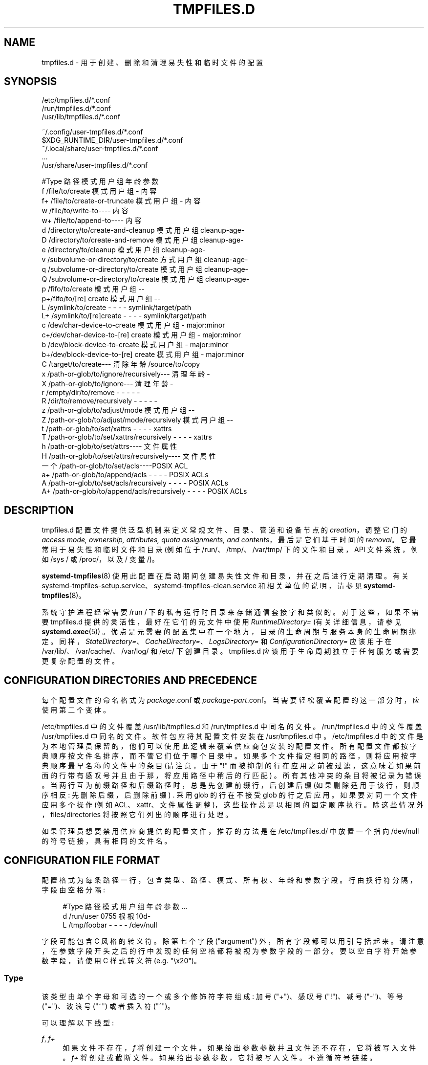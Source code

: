 .\" -*- coding: UTF-8 -*-
'\" t
.\"*******************************************************************
.\"
.\" This file was generated with po4a. Translate the source file.
.\"
.\"*******************************************************************
.TH TMPFILES\&.D 5 "" "systemd 253" tmpfiles.d
.ie  \n(.g .ds Aq \(aq
.el       .ds Aq '
.\" -----------------------------------------------------------------
.\" * Define some portability stuff
.\" -----------------------------------------------------------------
.\" ~~~~~~~~~~~~~~~~~~~~~~~~~~~~~~~~~~~~~~~~~~~~~~~~~~~~~~~~~~~~~~~~~
.\" http://bugs.debian.org/507673
.\" http://lists.gnu.org/archive/html/groff/2009-02/msg00013.html
.\" ~~~~~~~~~~~~~~~~~~~~~~~~~~~~~~~~~~~~~~~~~~~~~~~~~~~~~~~~~~~~~~~~~
.\" -----------------------------------------------------------------
.\" * set default formatting
.\" -----------------------------------------------------------------
.\" disable hyphenation
.nh
.\" disable justification (adjust text to left margin only)
.ad l
.\" -----------------------------------------------------------------
.\" * MAIN CONTENT STARTS HERE *
.\" -----------------------------------------------------------------
.SH NAME
tmpfiles.d \- 用于创建、删除和清理易失性和临时文件的配置
.SH SYNOPSIS
.PP
.nf
/etc/tmpfiles\&.d/*\&.conf
/run/tmpfiles\&.d/*\&.conf
/usr/lib/tmpfiles\&.d/*\&.conf
    
.fi
.PP
.nf
~/\&.config/user\-tmpfiles\&.d/*\&.conf
$XDG_RUNTIME_DIR/user\-tmpfiles\&.d/*\&.conf
~/\&.local/share/user\-tmpfiles\&.d/*\&.conf
\&...
/usr/share/user\-tmpfiles\&.d/*\&.conf
    
.fi

.sp
.nf
#Type 路径模式用户组年龄参数
f /file/to/create 模式用户组 \- 内容
f+ /file/to/create\-or\-truncate 模式用户组 \- 内容
w /file/to/write\-to\-\-\-\- 内容
w+ /file/to/append\-to\-\-\-\- 内容
d /directory/to/create\-and\-cleanup 模式用户组 cleanup\-age\-
D /directory/to/create\-and\-remove 模式用户组 cleanup\-age\-
e /directory/to/cleanup 模式用户组 cleanup\-age\-
v /subvolume\-or\-directory/to/create 方式用户组 cleanup\-age\-
q /subvolume\-or\-directory/to/create 模式用户组 cleanup\-age\-
Q /subvolume\-or\-directory/to/create 模式用户组 cleanup\-age\-
p /fifo/to/create 模式用户组 \-\-
p+/fifo/to/[re] create 模式用户组 \-\-
L     /symlink/to/create                       \-    \-    \-     \-           symlink/target/path
L+    /symlink/to/[re]create                   \-    \-    \-     \-           symlink/target/path
c /dev/char\-device\-to\-create 模式用户组 \- major:minor
c+/dev/char\-device\-to\-[re] create 模式用户组 \- major:minor
b /dev/block\-device\-to\-create 模式用户组 \- major:minor
b+/dev/block\-device\-to\-[re] create 模式用户组 \- major:minor
C /target/to/create\-\-\- 清除年龄 /source/to/copy
x /path\-or\-glob/to/ignore/recursively\-\-\- 清理年龄 \-
X /path\-or\-glob/to/ignore\-\-\- 清理年龄 \-
r     /empty/dir/to/remove                     \-    \-    \-     \-           \-
R     /dir/to/remove/recursively               \-    \-    \-     \-           \-
z /path\-or\-glob/to/adjust/mode 模式用户组 \-\-
Z /path\-or\-glob/to/adjust/mode/recursively 模式用户组 \-\-
t     /path\-or\-glob/to/set/xattrs              \-    \-    \-     \-           xattrs
T     /path\-or\-glob/to/set/xattrs/recursively  \-    \-    \-     \-           xattrs
h /path\-or\-glob/to/set/attrs\-\-\-\- 文件属性
H /path\-or\-glob/to/set/attrs/recursively\-\-\-\- 文件属性
一个 /path\-or\-glob/to/set/acls\-\-\-\-POSIX ACL
a+    /path\-or\-glob/to/append/acls             \-    \-    \-     \-           POSIX ACLs
A     /path\-or\-glob/to/set/acls/recursively    \-    \-    \-     \-           POSIX ACLs
A+    /path\-or\-glob/to/append/acls/recursively \-    \-    \-     \-           POSIX ACLs

.fi
.SH DESCRIPTION
.PP
tmpfiles\&.d 配置文件提供泛型机制来定义常规文件、目录、管道和设备节点的 \fIcreation\fP，调整它们的 \fIaccess mode, ownership, attributes, quota assignments, and contents\fP，最后是它们基于时间的
\fIremoval\fP\&。它最常用于易失性和临时文件和目录 (例如位于 /run/、/tmp/、/var/tmp/ 下的文件和目录，API
文件系统，例如 /sys / 或 /proc/，以及 / 变量 /)\&。
.PP
\fBsystemd\-tmpfiles\fP(8) 使用此配置在启动期间创建易失性文件和目录，并在之后进行定期清理 \&。有关
systemd\-tmpfiles\-setup\&.service、systemd\-tmpfiles\-clean\&.service 和相关单位 \&
的说明，请参见 \fBsystemd\-tmpfiles\fP(8)。
.PP
系统守护进程经常需要 /run / 下的私有运行时目录来存储通信套接字和类似的 \&。对于这些，如果不需要 tmpfiles\&.d
提供的灵活性，最好在它们的元文件中使用 \fIRuntimeDirectory=\fP (有关详细信息，请参见 \fBsystemd.exec\fP(5))
\&。优点是元需要的配置集中在一个地方，目录的生命周期与服务本身的生命周期绑定。同样，\fIStateDirectory=\fP、\fICacheDirectory=\fP、\fILogsDirectory=\fP
和 \fIConfigurationDirectory=\fP 应该用于在 /var/lib/、/var/cache/、/var/log/ 和 /etc/\&
下创建目录。 tmpfiles\&.d 应该用于生命周期独立于任何服务或需要更复杂配置的文件。
.SH "CONFIGURATION DIRECTORIES AND PRECEDENCE"
.PP
每个配置文件的命名格式为 \fIpackage\fP\&.conf 或
\fIpackage\fP\-\fIpart\fP\&.conf\&。当需要轻松覆盖配置的这一部分时，应使用第二个变体。
.PP
/etc/tmpfiles\&.d 中的文件覆盖 /usr/lib/tmpfiles\&.d 和 /run/tmpfiles\&.d\&
中同名的文件。/run/tmpfiles\&.d 中的文件覆盖 /usr/tmpfiles\&.d\& 中同名的文件。软件包应将其配置文件安装在
/usr/tmpfiles\&.d\& 中。/etc/tmpfiles\&.d
中的文件是为本地管理员保留的，他们可以使用此逻辑来覆盖供应商包安装的配置文件 \&。所有配置文件都按字典顺序按文件名排序，而不管它们位于哪个目录中
\&。如果多个文件指定相同的路径，则将应用按字典顺序最早名称的文件中的条目 (请注意，由于 "!"
而被抑制的行在应用之前被过滤，这意味着如果前面的行带有感叹号并且由于那，将应用路径中稍后的行匹配) \&。所有其他冲突的条目将被记录为错误
\&。当两行互为前缀路径和后缀路径时，总是先创建前缀行，后创建后缀 (如果删除适用于该行，则顺序相反: 先删除后缀，后删除前缀) \&. 采用 glob
的行在不接受 glob 的行之后应用 \&。如果要对同一个文件应用多个操作 (例如 ACL、xattr、文件属性调整)，这些操作总是以相同的固定顺序执行
\&。除这些情况外，files/directories 将按照它们列出的顺序进行处理 \&。
.PP
如果管理员想要禁用供应商提供的配置文件，推荐的方法是在 /etc/tmpfiles\&.d/ 中放置一个指向 /dev/null
的符号链接，具有相同的文件名 \&。
.SH "CONFIGURATION FILE FORMAT"
.PP
配置格式为每条路径一行，包含类型、路径、模式、所有权、年龄和参数字段 \&。行由换行符分隔，字段由空格分隔:
.sp
.if  n \{\
.RS 4
.\}
.nf
#Type 路径模式用户组年龄参数 \&...
d /run/user 0755 根根 10d\-
L     /tmp/foobar \-    \-    \-     \-   /dev/null
.fi
.if  n \{\
.RE
.\}
.PP
字段可能包含 C 风格的转义符 \&。除第七个字段 ("argument") 外，所有字段都可以用引号 \&
括起来。请注意，在参数字段开头之后的行中发现的任何空格都将被视为参数字段 \& 的一部分。要以空白字符开始参数字段，请使用 C 样式转义符
(e\&.g\&. "\ex20")\&。
.SS Type
.PP
该类型由单个字母和可选的一个或多个修饰符字符组成: 加号 ("+")、感叹号 ("!")、减号 ("\-")、等号 ("=")、波浪号 ("~")
或者插入符 ("^")\&。
.PP
可以理解以下线型:
.PP
\fIf\fP, \fIf+\fP
.RS 4
如果文件不存在，\fIf\fP 将创建一个文件 \&。如果给出参数参数并且文件还不存在，它将被写入文件 \&。 \fIf+\fP 将创建或截断文件
\&。如果给出参数参数，它将被写入文件 \&。不遵循符号链接 \&。
.RE
.PP
\fIw\fP, \fIw+\fP
.RS 4
将参数参数写入文件，如果文件存在 \&。如果以 \fI+\fP 为后缀，该行将追加到文件 \&。如果您的配置将多行写入同一个文件，请使用
\fIw+\fP\&。这种类型的行接受 shell 风格的 globs 来代替正常的路径名 \&。参数参数将在没有尾随换行符 \& 的情况下写入。C
风格的反斜杠转义被解释为 \&。遵循符号链接 \&。
.RE
.PP
\fId\fP
.RS 4
创建一个目录 \&。如果指定 \&，模式和所有权将被调整。如果指定了年龄参数 \&，则此目录的内容会受到基于时间的清理。
.RE
.PP
\fID\fP
.RS 4
与 \fId\fP 类似，但另外使用 \fB\-\-remove\fP 时会删除目录中的内容 \&。
.RE
.PP
\fIe\fP
.RS 4
调整现有目录的模式和所有权，并根据 age\& 删除其内容。这种类型的行接受 shell 风格的 globs 来代替正常的路径名 \&。如果指定了
age 参数 \&，目录的内容将受到基于时间的清理。如果年龄参数为 "0"，则每次运行 \fBsystemd\-tmpfiles \-\-clean\fP
都会无条件删除内容 \&。
.sp
要使此条目有用，必须至少指定模式、用户、组或年龄参数之一，否则此条目无效 \&。作为例外，与 \fI!\fP 组合时无效的条目可能会有用，请参见示例 \&。
.RE
.PP
\fIv\fP
.RS 4
如果路径不存在，则创建一个子卷，文件系统支持子卷 (btrfs)，系统本身安装到一个子卷中 (具体: 根目录 / 本身就是一个子卷)
\&。否则，创建一个普通目录，方法同 \fId\fP\&。
.sp
使用此行类型创建的子卷未分配给任何更高级别的配额组 \&。为此，请使用 \fIq\fP 或 \fIQ\fP，它们允许创建简单的配额组层次结构，请参见下文 \&。
.RE
.PP
\fIq\fP
.RS 4
创建与 \fIv\fP 相同的子卷或目录，但将子卷分配给与 parent\&
相同的更高级别的配额组。这确保应用于父子卷的更高级别的限制和记帐也包括指定的子卷。在非 btrfs 文件系统上，此行类型与 \fId\fP\& 相同。
.sp
如果子卷已经存在，则不会更改配额层次结构，无论子卷是否已附加到配额组 \&。另请详见下面的 \fIQ\fP\&。有关 btrfs 配额组概念的详细信息，请参见
\fBbtrfs\-qgroup\fP(8)。
.RE
.PP
\fIQ\fP
.RS 4
创建与 \fIv\fP 相同的子卷或目录，但将新的子卷分配给新的叶配额组 \&。不是像 \fIq\fP
那样从父级复制更高级别的配额组分配，而是确定父子卷的最低配额组不是叶配额组 \&。然后，插入一个 "intermediary"
配额组，该配额组比该级别低一级，并且与指定的子卷共享相同的 ID 部分。如果父子卷不存在更高级别的配额组，则会插入与指定子卷共享相同 ID 的级别
255 的新配额组 \&。然后将这个新的中间配额组分配给父子卷 \*(Aqs 更高级别的配额组，并将指定的子卷 \*(Aqs 叶配额组分配给它 \&。
.sp
实际上，这具有与 \fIq\fP 类似的效果，但是为指定的子卷引入了一个新的更高级别的配额组，可用于对指定的子卷和在其中创建的子卷实现限制和计算
\&。因此，通过仅通过 \fIq\fP 和 \fIQ\fP 创建子卷，实现了 "subtree quotas" 的概念 \&。每个设置了 \fIQ\fP
的子卷都将创建一个 "subtree" 配额组，并且在其中创建的所有子子卷都将分配给它 \&。每个设置了 \fIq\fP 的子卷都不会获得这样的
"subtree" 配额组，但确保它们被添加到与其 immediate parents 相同的 "subtree" 配额组 \&。
.sp
建议将 \fIQ\fP 用于通常包含更多子卷的子卷，并且需要对所有子子卷一起进行记帐和配额限制 \&。\fIQ\fP 的示例通常是 /home / 或
/var/machines/\&。相比之下，\fIq\fP 应该用于通常不包含更多子卷或者不需要会计和配额限制的子卷一起应用于所有子子卷 \&。\fIq\fP
的示例通常是 /var / 或 /var/tmp/\&。
.sp
与 \fIq\fP 一样，如果子卷已经存在，则 \fIQ\fP 对配额组层次结构没有影响，无论子卷是否已经属于配额组 \&。
.RE
.PP
\fIp\fP, \fIp+\fP
.RS 4
如果命名管道 (FIFO) 尚不存在，则创建它 \&。如果后缀为 \fI+\fP 并且要创建管道的位置已经存在一个文件，则它将被删除并替换为管道 \&。
.RE
.PP
\fIL\fP, \fIL+\fP
.RS 4
如果符号链接尚不存在，则创建一个符号链接 \&。如果后缀为 \fI+\fP 并且要创建符号链接的文件或目录已经存在，它将被删除并替换为符号链接
\&。如果省略参数，则创建指向目录 /usr/share/factory/ 中具有相同名称的文件的符号链接 \&。请注意，符号链接的权限和所有权将被忽略
\&。
.RE
.PP
\fIc\fP, \fIc+\fP
.RS 4
如果字符设备节点不存在则创建一个字符设备节点 \&。如果后缀为 \fI+\fP，并且要创建设备节点的地方已经存在一个文件，则将其删除并替换为设备节点
\&。建议在该条目后加上感叹号以仅在引导时创建静态设备节点，因为 udev 不会管理在运行时创建的静态设备节点 \&。
.RE
.PP
\fIb\fP, \fIb+\fP
.RS 4
如果块设备节点不存在则创建一个块设备节点 \&。如果后缀为 \fI+\fP，并且要创建设备节点的地方已经存在一个文件，则将其删除并替换为设备节点
\&。建议在该条目后加上感叹号以仅在引导时创建静态设备节点，因为 udev 不会管理在运行时创建的静态设备节点 \&。
.RE
.PP
\fIC\fP
.RS 4
递归复制文件或目录，如果目标文件或目录尚不存在或目标目录为空 \&。请注意，如果目标目录已存在且不为空
\&，则此命令不会进入子目录。相反，整个复制操作被跳过 \&。如果省略参数，则复制源目录 /usr/share/factory/ 中的同名文件
\&。不遵循符号链接 \&。如果指定了 age 参数 \&，目录的内容将受到基于时间的清理。
.RE
.PP
\fIx\fP
.RS 4
在清洁过程中忽略路径 \&。使用此类型将路径排除在使用 Age 参数 \& 控制的清理范围之外。请注意，此类型的行不会影响 \fIr\fP 或 \fIR\fP 行
\& 的效果。这种类型的行接受 shell 风格的 globs 来代替正常的路径名 \&。
.RE
.PP
\fIX\fP
.RS 4
在清洁过程中忽略路径 \&。使用此类型将路径排除在使用 Age 参数 \& 控制的清理范围之外。与 \fIx\fP 不同的是，如果 path
是一个目录，这个参数不会排除目录的内容，而是只排除目录本身 \&。请注意，此类型的行不会影响 \fIr\fP 或 \fIR\fP 行 \& 的效果。这种类型的行接受
shell 风格的 globs 来代替正常的路径名 \&。
.RE
.PP
\fIr\fP
.RS 4
删除文件或目录 (如果存在) \&。这不能用于删除非空目录，为此使用 \fIR\fP\&。这种类型的行接受 shell 风格的 globs 来代替正常的路径名
\&。不遵循符号链接 \&。
.RE
.PP
\fIR\fP
.RS 4
递归删除路径及其所有子目录 (如果它是目录) \&。这种类型的行接受 shell 风格的 globs 来代替正常的路径名 \&。不遵循符号链接 \&。
.RE
.PP
\fIz\fP
.RS 4
调整访问模式、用户和组所有权，并恢复文件或目录的 SELinux 安全上下文 (如果存在) \&。这种类型的行接受 shell 风格的 globs
来代替正常的路径名 \&。不遵循符号链接 \&。
.RE
.PP
\fIZ\fP
.RS 4
递归设置访问模式、用户和组所有权，并恢复文件或目录 (如果存在) 及其子目录和其中包含的文件 (如果适用) 的 SELinux 安全上下文
\&。这种类型的行接受 shell 风格的 globs 来代替正常的路径名 \&。不遵循符号链接 \&。
.RE
.PP
\fIt\fP
.RS 4
设置扩展属性，有关详细信息，请参见 \fBattr\fP(5)\&。参数字段应采用 \fInamespace\fP\&.\fIattribute\fP=\fIvalue\fP
形式的一个或多个赋值表达式，示例见下文 \&。这种类型的行接受 shell 风格的 globs 来代替正常的路径名 \&。这对于设置 SMACK 标签
\& 很有用。不遵循符号链接 \&。
.sp
请注意，可使用此行类型设置的扩展属性与可使用 \fIh\fP/\fIH\fP 设置的 Linux 文件属性是不同的概念，请参见下文 \&。
.RE
.PP
\fIT\fP
.RS 4
与 \fIt\fP 相同，但递归操作 \&。
.RE
.PP
\fIh\fP
.RS 4
设置 Linux file/directory 属性 \&。这种类型的行接受 shell 风格的 globs 来代替正常的路径名 \&。
.sp
参数字段的格式为 \fI[+\-=][aAcCdDeijPsStTu]\fP\&。前缀 \fI+\fP (默认) 导致添加属性; \fI\-\fP 导致属性被移除; \fI=\fP
导致属性被设置为与后面的字母 \& 完全一样。字母 "aAcCdDeijPsStTu" 选择文件的新属性，有关详细信息，请参见
\fBchattr\fP(1)\&。
.sp
仅将 \fI=\fP 作为参数传递会重置上面列出的所有文件属性 \&。必须指出的是，\fI=\fP 前缀将自身限制为此处列出的字母 \&
对应的属性。所有其他属性将保持不变 \&。不遵循符号链接 \&。
.sp
请注意，可使用此行类型设置的 Linux 文件属性与可使用 \fIt\fP/\fIT\fP 设置的扩展属性是不同的概念，请参见上文 \&。
.RE
.PP
\fIH\fP
.RS 4
与 \fIh\fP 相同，但递归操作 \&。
.RE
.PP
\fIa\fP, \fIa+\fP
.RS 4
设置 POSIX ACL (访问控制列表)，请参见 \fBacl\fP(5)\&。如果以 \fI+\fP 为后缀，指定的条目将添加到现有集合 \&。
\fBsystemd\-tmpfiles\fP 会根据文件的访问方式自动为用户和组添加所需的基本条目，除非基本条目已经存在或明确指定
\&。如果没有明确指定或已经存在 \&，将添加掩码。这种类型的行接受 shell 风格的 globs 来代替正常的路径名
\&。这对于允许对某些文件的额外访问很有用 \&。不遵循符号链接 \&。
.RE
.PP
\fIA\fP, \fIA+\fP
.RS 4
与 \fIa\fP 和 \fIa+\fP 相同，但递归 \&。不遵循符号链接 \&。
.RE
.SS "Type Modifiers"
.PP
如果使用感叹号 ("!")，则此行仅在引导期间执行是安全的，并且可以破坏正在运行的系统 \&。没有感叹号的行被认为在任何时候都可以安全执行，例如
\&.g\&。关于包升级 \&。 如果给定 \fB\-\-boot\fP 选项 \&，\fBsystemd\-tmpfiles\fP 将只考虑带感叹号的行。
.PP
例如:
.sp
.if  n \{\
.RS 4
.\}
.nf
# 确保这些是默认创建的，以便其他人无法
d /tmp/\&.X11\-unix 1777 root root 10d

# 取消链接 X11 锁定文件
r! /tmp/\&.X [0\-9]*\- 锁
.fi
.if  n \{\
.RE
.\}
.sp
与第一行相反，第二行会破坏正在运行的系统，并且只会使用 \fB\-\-boot\fP\& 执行。
.PP
如果使用负号 ("\-")，这行在 create (也只是 create) 时运行失败不会导致 \fBsystemd\-tmpfiles\fP 的执行返回错误
\&。
.PP
例如:
.sp
.if  n \{\
.RS 4
.\}
.nf
# 修改 sysfs 但不要 \*(Aqt 失败，如果我们在一个只读 /proc 的容器中
w\- /proc/sys/vm/swappiness \- \- \- \- 10
.fi
.if  n \{\
.RE
.\}
.PP
如果使用等号 ("=")，则检查指定路径中现有对象的文件类型，如果不匹配则删除 \&。这包括任何隐式创建的父目录 (可以是目录或目录符号链接)
\&。例如，如果有一个 FIFO 代替父路径组件之一，它将被替换为目录 \&。
.PP
如果使用了波浪字符 ("~")，则引用数 (i\&.e\&. 6th) 列为 \m[blue]\fBBase64 decoded\fP\m[]\&\s-2\u[1]\d\s+2 before use\&。只有可以写入文件内容的行类型 i\&.e\& 才支持此修饰符。
\fIf\fP、\fIf+\fP、\fIw\fP、\fI+\fP\&。这对于将任意二进制数据 (包括换行符和 NUL 字节) 写入文件 \&
很有用。请注意，如果使用此开关，则无论是在 Base64 解码 \& 之前还是之后，参数都不受说明符扩展的影响。
.PP
如果使用插入字符 ("^")，则参数 (i\&.e\&. 6th) 列采用服务凭证名称从 \& 中读取参数数据。有关凭证概念 \& 的详细信息，请参见
\m[blue]\fBSystem and Service Credentials\fP\m[]\&\s-2\u[2]\d\s+2。只有可以写入文件内容的行类型 i\&.e\& 才支持此修饰符。
\fIf\fP、\fIf+\fP、\fIw\fP、\fIw+\fP\&。这对于编写包含来自其他地方的内容的任意文件很有用，包括来自 VM 或进一步向上的容器管理器
\&。如果没有为 \fBsystemd\-tmpfiles\fP 服务设置指定的凭据，则会自动跳过该行 \&。如果 "^" 和 "~" 组合在一起，Base64
解码将应用于凭证内容 \&。
.PP
请注意，对于导致创建任何类型文件节点的所有行类型
(i\&.e\&。如果需要，\fIf\fP/\fIF\fP、\fId\fP/\fID\fP/\fIv\fP/\fIq\fP/\fIQ\fP、\fIp\fP、\fIL\fP、\fIc\fP/\fIb\fP 和 \fIC\fP)
前导目录将隐式创建，由具有访问权限的根拥有 0755\& 模式。为了以不同的模式或所有权创建它们，请确保添加适当的 \fId\fP 行 \&。
.SS Path
.PP
文件系统路径规范支持简单说明符扩展，见下文 \&。路径 (扩展后) 必须是绝对路径 \&。
.SS Mode
.PP
创建此文件或目录时使用的文件访问模式 \&。如果省略或设置为 "\-"，则使用默认值: 目录为 0755，所有其他文件对象为 0644\&。对于
\fIz\fP、\fIZ\fP 行，省略或设置为 "\-" 时，不修改文件访问方式 \&。对于 \fIx\fP、\fIr\fP、\fIR\fP、\fIL\fP、\fIt\fP 和 \fIa\fP 行
\&，忽略此参数。
.PP
可选地，如果以 "~" 为前缀，则访问模式将根据已为现有文件或目录设置的访问位进行屏蔽:
如果现有文件未设置所有可执行位，则所有可执行位也将从新访问模式中删除
\&。类似地，如果从旧访问模式中删除所有读取位，它们也会从新访问模式中删除，如果所有写入位都删除，它们也会从新访问模式中删除
\&。此外，sticky/SUID/SGID 位被删除，除非应用于目录 \&。此功能与 \fIZ\fP\& 一起使用时特别有用。
.PP
可选地，如果以 ":" 为前缀，配置的访问模式仅在创建新 inode 时使用 \&。如果该行引用的 inode 已经存在，则其访问模式将保留不变 \&。
.SS "User, Group"
.PP
用于此文件或目录的用户和组 \&。这可以是数字 ID 或 user/group 名称 \&。如果省略或设置为 "\-"，则使用调用
\fBsystemd\-tmpfiles\fP 的用户和用户组 \&。对于 \fIz\fP 和 \fIZ\fP 行，当省略或设置为 "\-" 时，文件所有权不会被修改
\&。\fIx\fP、\fIr\fP、\fIR\fP、\fIL\fP、\fIt\fP 和 \fIa\fP 行 \& 将忽略这些参数。
.PP
这个字段一般应该只引用系统 users/groups,i\&.e\&。保证在早期启动期间可解析的 users/groups\&。如果此字段引用
users/groups 仅在稍后引导期间变得可解析 (i\&.e\&. 在 NIS、LDAP
或类似的网络目录服务变得可用之后)，则该行声明的操作的执行可能会失败 \&。有关系统 user/group 定义要求的更多信息，另请参见
\m[blue]\fBNotes on Resolvability of User and Group Names\fP\m[]\&\s-2\u[3]\d\s+2。
.PP
可选地，如果以 ":" 为前缀，配置的 user/group 信息仅在创建新 inode 时使用 \&。如果该行引用的 inode 已经存在，则其
user/group 保留在原位未修改 \&。
.SS Age
.PP
设置日期字段后，用于决定清理时要删除的文件。如果文件或目录早于当前时间减去 age 字段，则将其删除
\&。字段格式是一系列整数，每个整数后跟相应时间单位的以下后缀之一: \fBs\fP、\fBm\fP 或 \fBmin\fP、\fBh\fP、\fBd\fP、\fBw\fP、\fBms\fP 和
\fBus\fP，表示秒、分钟、小时、天、周，分别为毫秒和微秒 \&。也可以使用时间单位的全名 \&。
.PP
如果指定了多个整数和单位，则对时间值求和 \&。如果给出的整数没有元，则假定为 \fBs\fP\&。
.PP
当年龄设置为零时，文件被无条件清理 \&。
.PP
age 字段仅适用于以 \fId\fP、\fID\fP、\fIe\fP、\fIv\fP、\fIq\fP、\fIQ\fP、\fIC\fP、\fIx\fP 和 \fIX\fP\& 开头的行。如果省略或设置为
"\-"，则不会进行自动清理 \&。
.PP
如果 age 字段以波浪字符 "~" 开头，则清理仅适用于指定目录内一级的文件和目录，而不适用于它紧邻的文件和目录 \&。
.PP
文件系统条目的年龄由其最后修改时间戳 (mtime)、最后访问时间戳 (atime) 和 (目录除外) 最后状态更改时间戳 (ctime)\&
确定。默认情况下，如果这三个 (或两个) 值中的任何一个比当前时间减去 age 字段 \&
更近，则它会阻止清理。要根据特定类型的文件时间戳限制删除，可以使用 age\-by 参数 \&。
.PP
age\-by 参数会覆盖用于年龄检查的时间戳类型。可以通过在年龄参数前加上一系列字符来指定时间戳类型和冒号 (":"):
"\fIage\-by\fP\&.\&.\&.:\fIcleanup\-age\fP"\&。参数可以由 \fBa\fP (\fBA\fP (目录)、\fBb\fP (\fBB\fP
(目录)、\fBc\fP (\fBC\fP (目录) 或 \fBm\fP (\fBM\fP (目录) \& 组成。分别表示文件系统条目的访问、创建、最后状态更改和最后修改时间
\&。小写字母表示文件应考虑给定的时间戳类型，而大写字母表示目录应考虑给定的时间戳类型 \&。有关时间戳类型的更多详细信息，请参见
\fBstatx\fP(2) 文件时间戳字段。
.PP
如果不指定，age\-by 字段默认为 \fBabcmABM\fP, i\&.e\&。默认情况下，所有文件时间戳都会被考虑在内，目录的最后状态更改时间戳
(ctime) 除外 \&。这是因为老化逻辑本身会在删除其中的文件时更改
ctime\&。为确保运行老化逻辑不会反馈到自身的下一次迭代，默认情况下会忽略目录的 ctime\&。
.PP
例如:
.sp
.if  n \{\
.RS 4
.\}
.nf
# 创建和修改的文件以及访问的目录超过
# 一个小时前在 "/tmp/foo/bar"，受到基于时间的清理 \&。
d /tmp/foo/bar \- \- \- \- bmA:1h \-
.fi
.if  n \{\
.RE
.\}
.PP
请注意，在运行老化算法时，\*(Aqshared\*(Aq BSD 文件锁定 (请参见 \fBflock\fP(2)) 是在算法下降到的每个目录
(以及该目录下的每个目录，等等) \&。如果老化算法发现某个目录已被锁定，则跳过它 (以及它下面的所有内容)
\&。应用程序可以使用它暂时从老化算法中排除某些目录子树: 应用程序可以自己使用 BSD 文件锁，只要它们保持目录老化，它下面的所有内容都被禁用 \&。
.SS Argument
.PP
对于 \fIL\fP 行，确定符号链接 \& 的目标路径。对于 \fIc\fP 和 \fIb\fP，确定设备节点的 major/minor，major 和 minor
格式为整数，由 ":" 分隔，e\&.g\&。 `1:3`\&。对于 \fIf\fP、\fIF\fP 和 \fIw\fP，参数可用于指定写入文件的短字符串，后缀为换行符
\&。对于 \fIC\fP，指定源文件或目录 \&。对于 \fIt\fP 和 \fIT\fP，确定要设置的扩展属性 \&。对于 \fIa\fP 和 \fIA\fP，确定要设置的
ACL 属性 \&。对于 \fIh\fP 和 \fIH\fP，确定要设置的文件属性 \&。忽略所有其他行 \&。
.PP
该字段可以包含说明符，见下文 \&。
.SH SPECIFIERS
.PP
可以在 "path" 和 "argument" 字段中使用说明符 \&。未知或无法解析的说明符被视为无效配置 \&。理解以下扩展:
.sp
.it 1 an-trap
.nr an-no-space-flag 1
.nr an-break-flag 1
.br
\fBTable\ \&1.\ \&Specifiers available\fP
.TS
allbox tab(:);
lB lB lB.
T{
Specifier
T}:T{
Meaning
T}:T{
Details
T}
.T&
l l l
l l l
l l l
l l l
l l l
l l l
l l l
l l l
l l l
l l l
l l l
l l l
l l l
l l l
l l l
l l l
l l l
l l l
l l l
l l l
l l l
l l l
l l l
l l l.
T{
"%a"
T}:T{
Architecture
T}:T{
A short string identifying the architecture of the local system\&. A string such as \fBx86\fP, \fBx86\-64\fP or \fBarm64\fP\&. See the architectures defined for \fIConditionArchitecture=\fP in \fBsystemd.unit\fP(5) for a full list\&.
T}
T{
"%A"
T}:T{
Operating system image version
T}:T{
The operating system image version identifier of the running system, as read from the \fIIMAGE_VERSION=\fP field of /etc/os\-release\&. If not set, resolves to an empty string\&. See \fBos\-release\fP(5) for more information\&.
T}
T{
"%b"
T}:T{
Boot ID
T}:T{
The boot ID of the running system, formatted as string\&. See \fBrandom\fP(4) for more information\&.
T}
T{
"%B"
T}:T{
Operating system build ID
T}:T{
The operating system build identifier of the running system, as read from the \fIBUILD_ID=\fP field of /etc/os\-release\&. If not set, resolves to an empty string\&. See \fBos\-release\fP(5) for more information\&.
T}
T{
"%C"
T}:T{
System or user cache directory
T}:T{
In \fB\-\-user\fP mode, this is the same as \fI$XDG_CACHE_HOME\fP, and /var/cache otherwise\&.
T}
T{
"%g"
T}:T{
User group
T}:T{
This is the name of the group running the command\&. In case of the system instance this resolves to "root"\&.
T}
T{
"%G"
T}:T{
User GID
T}:T{
This is the numeric GID of the group running the command\&. In case of the system instance this resolves to \fB0\fP\&.
T}
T{
"%h"
T}:T{
User home directory
T}:T{
This is the home directory of the user running the command\&. In case of the system instance this resolves to "/root"\&.
T}
T{
"%H"
T}:T{
Host name
T}:T{
The hostname of the running system\&.
T}
T{
"%l"
T}:T{
Short host name
T}:T{
The hostname of the running system, truncated at the first dot to remove any domain component\&.
T}
T{
"%L"
T}:T{
System or user log directory
T}:T{
In \fB\-\-user\fP mode, this is the same as \fI$XDG_CONFIG_HOME\fP with /log appended, and /var/log otherwise\&.
T}
T{
"%m"
T}:T{
Machine ID
T}:T{
The machine ID of the running system, formatted as string\&. See \fBmachine\-id\fP(5) for more information\&.
T}
T{
"%M"
T}:T{
Operating system image identifier
T}:T{
The operating system image identifier of the running system, as read from the \fIIMAGE_ID=\fP field of /etc/os\-release\&. If not set, resolves to an empty string\&. See \fBos\-release\fP(5) for more information\&.
T}
T{
"%o"
T}:T{
Operating system ID
T}:T{
The operating system identifier of the running system, as read from the \fIID=\fP field of /etc/os\-release\&. See \fBos\-release\fP(5) for more information\&.
T}
T{
"%S"
T}:T{
System or user state directory
T}:T{
In \fB\-\-user\fP mode, this is the same as \fI$XDG_CONFIG_HOME\fP, and /var/lib otherwise\&.
T}
T{
"%t"
T}:T{
System or user runtime directory
T}:T{
In \fB\-\-user\fP mode, this is the same \fI$XDG_RUNTIME_DIR\fP, and /run/ otherwise\&.
T}
T{
"%T"
T}:T{
Directory for temporary files
T}:T{
This is either /tmp or the path "$TMPDIR", "$TEMP" or "$TMP" are set to\&. (Note that the directory may be specified without a trailing slash\&.)
T}
T{
"%u"
T}:T{
User name
T}:T{
This is the name of the user running the command\&. In case of the system instance this resolves to "root"\&.
T}
T{
"%U"
T}:T{
User UID
T}:T{
This is the numeric UID of the user running the command\&. In case of the system instance this resolves to \fB0\fP\&.
T}
T{
"%v"
T}:T{
Kernel release
T}:T{
Identical to \fBuname \-r\fP output\&.
T}
T{
"%V"
T}:T{
Directory for larger and persistent temporary files
T}:T{
This is either /var/tmp or the path "$TMPDIR", "$TEMP" or "$TMP" are set to\&. (Note that the directory may be specified without a trailing slash\&.)
T}
T{
"%w"
T}:T{
Operating system version ID
T}:T{
The operating system version identifier of the running system, as read from the \fIVERSION_ID=\fP field of /etc/os\-release\&. If not set, resolves to an empty string\&. See \fBos\-release\fP(5) for more information\&.
T}
T{
"%W"
T}:T{
Operating system variant ID
T}:T{
The operating system variant identifier of the running system, as read from the \fIVARIANT_ID=\fP field of /etc/os\-release\&. If not set, resolves to an empty string\&. See \fBos\-release\fP(5) for more information\&.
T}
T{
"%%"
T}:T{
Single percent sign
T}:T{
Use "%%" in place of "%" to specify a single percent sign\&.
T}
.TE
.sp 1
.SH EXAMPLES
.PP
\fBExample\ \&1.\ \&Create directories with specific mode and ownership\fP
.PP
\fBscreen\fP(1)，需要在启动时创建两个具有特定模式和所有权的目录:
.sp
.if  n \{\
.RS 4
.\}
.nf
# /usr/lib/tmpfiles\&.d/screen\&.conf
d /run/screens 1777 根屏幕 10d
d /run/uscreens 0755 根屏幕 10d12h
.fi
.if  n \{\
.RE
.\}
.PP
/run/screens 和 /run/uscreens 的内容将在 10 和 10\ (分别为 12 天 \&) 后清理。
.PP
\fBExample\ \&2.\ \&Create a directory with a SMACK attribute\fP
.sp
.if  n \{\
.RS 4
.\}
.nf
D /run/cups \- \- \- \-
t /run/cups \- \- \- \- security\&.SMACK64=printing user\&.attr\-with\-spaces="foo bar"
      
.fi
.if  n \{\
.RE
.\}
.PP
该目录将由 root 拥有并具有默认模式 \&。它的内容不受基于时间的清理，但会在 \fBsystemd\-tmpfiles \-\-remove\fP
运行时被删除 \&。
.PP
\fBExample\ \&3.\ \&Create a directory and prevent its contents from cleanup\fP
.PP
\fBabrt\fP(1)，需要一个在启动时创建的具有特定模式和所有权的目录，其内容应该从应用于 /var/tmp 内容的自动清理中保留下来:
.sp
.if  n \{\
.RS 4
.\}
.nf
# /usr/lib/tmpfiles\&.d/tmp\&.conf
d /var/tmp 1777 根根 30d
.fi
.if  n \{\
.RE
.\}
.sp
.if  n \{\
.RS 4
.\}
.nf
# /usr/lib/tmpfiles\&.d/abrt\&.conf
d /var/tmp/abrt 0755 中断中断 \-
.fi
.if  n \{\
.RE
.\}
.PP
\fBExample\ \&4.\ \&Apply clean up during boot and based on time\fP
.sp
.if  n \{\
.RS 4
.\}
.nf
# /usr/lib/tmpfiles\&.d/dnf\&.conf
r! /var/cache/dnf/*/*/download_lock\&.pid
r! /var/cache/dnf/*/*/metadata_lock\&.pid
r! /var/lib/dnf/rpmdb_lock\&.pid
e  /var/cache/dnf/ \- \- \- 30d
.fi
.if  n \{\
.RE
.\}
.PP
锁定文件将在引导期间删除。/var/cache/dnf/ 中的任何文件和目录在 30 天内未被访问后将被删除 \&。
.PP
\fBExample\ \&5.\ \&Empty the contents of a cache directory on boot\fP
.sp
.if  n \{\
.RS 4
.\}
.nf
# /usr/lib/tmpfiles\&.d/krb5rcache\&.conf
电子! /var/cache/krb5rcache\-\-\-0
.fi
.if  n \{\
.RE
.\}
.PP
/var/cache/krb5rcache/ 中的任何文件和子目录都将在启动时被删除。不会创建目录 \&。
.PP
\fBExample\ \&6.\ \&Provision SSH public key access for root user via Credentials in QEMU\fP
.sp
.if  n \{\
.RS 4
.\}
.nf
\-smbios type=11,value=io\&.systemd\&.credential\&.binary:tmpfiles\&.extra=$(echo "f~ /root/\&.ssh/authorized_keys 700 root root \- $(ssh\-add \-L | base64 \-w 0)" | base64 \-w 0)
.fi
.if  n \{\
.RE
.\}
.PP
通过将此行传递给 QEMU，当前用户的公钥将在 base64 中编码，添加到 tmpfiles\&.d 行，告诉 systemd\-tmpfiles
将其解码为 /root/\&.ssh/authorized_keys，在 base64 中对该行本身进行编码并将其作为凭据传递，systemd
在启动时从 SMBIOS 获取该凭据 \&。
.SH "/RUN/ AND /VAR/RUN/"
.PP
/var/run/ is a deprecated symlink to /run/, and applications should use the
latter\&.  \fBsystemd\-tmpfiles\fP will warn if /var/run/ is used\&.
.SH "SEE ALSO"
.PP
\fBsystemd\fP(1), \fBsystemd\-tmpfiles\fP(8), \fBsystemd\-delta\fP(1),
\fBsystemd.exec\fP(5), \fBattr\fP(5), \fBgetfattr\fP(1), \fBsetfattr\fP(1),
\fBsetfacl\fP(1), \fBgetfacl\fP(1), \fBchattr\fP(1), \fBbtrfs\-subvolume\fP(8),
\fBbtrfs\-qgroup\fP(8)
.SH NOTES
.IP " 1." 4
Base64 解码
.RS 4
\%https://www.rfc\-editor.org/rfc/rfc4648.html
.RE
.IP " 2." 4
系统和服务凭证
.RS 4
\%https://systemd.io/CREDENTIALS
.RE
.IP " 3." 4
关于用户名和组名可解析性的说明
.RS 4
\%https://systemd.io/UIDS\-GIDS/#notes\-on\-resolvability\-of\-user\-and\-group\-names
.RE
.PP
.SH [手册页中文版]
.PP
本翻译为免费文档；阅读
.UR https://www.gnu.org/licenses/gpl-3.0.html
GNU 通用公共许可证第 3 版
.UE
或稍后的版权条款。因使用该翻译而造成的任何问题和损失完全由您承担。
.PP
该中文翻译由 wtklbm
.B <wtklbm@gmail.com>
根据个人学习需要制作。
.PP
项目地址:
.UR \fBhttps://github.com/wtklbm/manpages-chinese\fR
.ME 。

